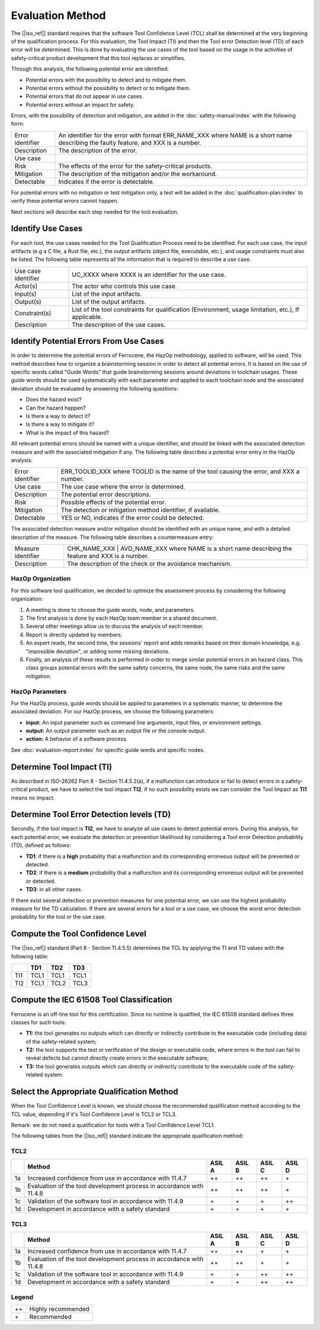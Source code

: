 .. SPDX-License-Identifier: MIT OR Apache-2.0
   SPDX-FileCopyrightText: The Ferrocene Developers

Evaluation Method
=================

The [|iso_ref|] standard requires that the software Tool Confidence Level (TCL)
shall be determined at the very beginning of the qualification process. For this
evaluation, the Tool Impact (TI) and then the Tool error Detection level (TD)
of each error will be determined. This is done by evaluating the use cases of
the tool based on the usage in the activities of safety-critical product
development that this tool replaces or simplifies.

Through this analysis, the following potential error are identified:

* Potential errors with the possibility to detect and to mitigate them.
* Potential errors without the possibility to detect or to mitigate them.
* Potential errors that do not appear in use cases.
* Potential errors without an impact for safety.

Errors, with the possibility of detection and mitigation, are added in
the :doc:`safety-manual:index` with the following form:

.. list-table::

   * - Error identifier 
     - An identifier for the error with format ERR_NAME_XXX where NAME is a short name describing the faulty feature, and XXX is a number.
   * - Description
     - The description of the error.
   * - Use case
     -
   * - Risk
     - The effects of the error for the safety-critical products.
   * - Mitigation
     - The description of the mitigation and/or the workaround.
   * - Detectable
     - Indicates if the error is detectable.

.. end of table

For potential errors with no mitigation or test mitigation only, a test will be
added in the :doc:`qualification-plan:index` to verify these potential errors
cannot happen.

Next sections will describe each step needed for the tool evaluation.

Identify Use Cases
------------------

For each tool, the use cases needed for the Tool Qualification Process need to
be identified. For each use case,  the input artifacts (e.g a C file, a Rust
file, etc.), the output artifacts (object file, executable, etc.), and usage
constraints must also be listed. The following table represents all the
information that is required to describe a use case.

.. list-table::

   * - Use case identifier 
     - UC_XXXX where XXXX is an identifier for the use case.
   * - Actor(s) 
     - The actor who controls this use case.
   * - Input(s) 
     - List of the input artifacts.
   * - Output(s) 
     - List of the output artifacts.
   * - Constraint(s) 
     - List of the tool constraints for qualification (Environment, usage limitation, etc.), If applicable.
   * - Description 
     - The description of the use cases.

.. end of table

Identify Potential Errors From Use Cases
----------------------------------------

In order to determine the potential errors of Ferrocene, the HazOp
methodology, applied to software, will be used. This method describes how to
organize a brainstorming session in order to detect all potential errors. It is
based on the use of specific words called "Guide Words" that guide
brainstorming sessions around deviations in toolchain usages. These guide words
should be used systematically with each parameter and applied to each toolchain
node and the associated deviation should be evaluated by answering the following
questions:

* Does the hazard exist?
* Can the hazard happen?
* Is there a way to detect it?
* Is there a way to mitigate it?
* What is the impact of this hazard?

All relevant potential errors should be named with a unique identifier, and
should be linked with the associated detection measure and with the associated
mitigation if any. The following table describes a potential error entry in the
HazOp analysis:

.. list-table::

   * - Error identifier 
     - ERR_TOOLID_XXX where TOOLID is the name of the tool causing the error, and XXX a number.
   * - Use case 
     - The use case where the error is determined.
   * - Description 
     - The potential error descriptions.
   * - Risk 
     - Possible effects of the potential error.
   * - Mitigation 
     - The detection or mitigation method identifier, if available.
   * - Detectable
     - YES or NO, indicates if the error could be detected.

.. end of table

The associated detection measure and/or mitigation should be identified with an
unique name, and with a detailed description of the measure. The following
table describes a countermeasure entry:

.. list-table::

   * - Measure identifier 
     - CHK_NAME_XXX | AVD_NAME_XXX where NAME is a short name describing the feature and XXX is a number.
   * - Description 
     - The description of the check or the avoidance mechanism.

.. end of table

HazOp Organization
^^^^^^^^^^^^^^^^^^

For this software tool qualification, we decided to optimize the assessment
process by considering the following organization:

#. A meeting is done to choose the guide words, node, and parameters.
#. The first analysis is done by each HazOp team member in a shared document.
#. Several other meetings allow us to discuss the analysis of each member.
#. Report is directly updated by members.
#. An expert reads, the second time, the sessions' report and adds remarks
   based on their domain knowledge, e.g. "impossible deviation", or adding some
   missing deviations.
#. Finally, an analysis of these results is performed in order to merge similar
   potential errors in an hazard class. This class groups potential errors with
   the same safety concerns, the same node, the same risks and the same
   mitigation.

HazOp Parameters
^^^^^^^^^^^^^^^^
For the HazOp process, guide words should be applied to parameters in a
systematic manner, to determine the associated deviation. For our HazOp process,
we choose the following parameters:

* **input:** An input parameter such as command line arguments, input files, or
  environment settings.
* **output:** An output parameter such as an output file or the console output.
* **action:** A behavior of a software process.

See :doc:`evaluation-report:index` for specific guide words and specific nodes.

Determine Tool Impact (TI)
--------------------------

As described in ISO-26262 Part 8 - Section 11.4.5.2(a), if a malfunction can
introduce or fail to detect errors in a safety-critical product, we have to
select the tool impact **TI2**, if no such possibility exists we can consider
the Tool Impact as **TI1** means no impact.

Determine Tool Error Detection levels (TD)
------------------------------------------

Secondly, if the tool impact is **TI2**, we have to analyze all use cases to
detect potential errors. During this analysis, for each potential error, we
evaluate the detection or prevention likelihood by considering a Tool error
Detection probability (TD), defined as follows:

* **TD1**: if there is a **high** probability that a malfunction and its
  corresponding erroneous output will be prevented or detected.
* **TD2**: if there is a **medium** probability that a malfunction and its
  corresponding erroneous output will be prevented or detected.
* **TD3**: in all other cases.

If there exist several detection or prevention measures for one potential error,
we can use the highest probability measure for the TD calculation. If there are
several errors for a tool or a use case, we choose the worst error detection
probability for the tool or the use case.

Compute the Tool Confidence Level
---------------------------------

The [|iso_ref|] standard (Part 8 - Section 11.4.5.5) determines the TCL by
applying the TI and TD values with the following table:

.. list-table::
   :header-rows: 1
   
   * - 
     - TD1
     - TD2
     - TD3
   * - TI1 
     - TCL1 
     - TCL1 
     - TCL1
   * - TI2 
     - TCL1 
     - TCL2 
     - TCL3

.. end of table

Compute the IEC 61508 Tool Classification
-----------------------------------------

Ferrocene is an off-line tool for this certification. Since no runtime is
qualified, the IEC 61508 standard defines three classes for such tools:

* **T1:** the tool generates no outputs which can directly or indirectly
  contribute to the executable code (including data) of the safety-related
  system;
* **T2:** the tool supports the test or verification of the design or executable
  code, where errors in the tool can fail to reveal defects but cannot directly
  create errors in the executable software;
* **T3:** the tool generates outputs which can directly or indirectly contribute
  to the executable code of the safety-related system.

Select the Appropriate Qualification Method
-------------------------------------------

When the Tool Confidence Level is known, we should choose the recommended
qualification method according to the TCL value, depending if it's Tool
Confidence Level is TCL2 or TCL3.

Remark: we do not need a qualification for tools with a Tool Confidence Level
TCL1.

The following tables from the [|iso_ref|] standard indicate the appropriate
qualification method:

TCL2
^^^^

.. list-table::
   :header-rows: 1

   * - 
     - Method
     - ASIL A
     - ASIL B
     - ASIL C
     - ASIL D
   * - 1a
     - Increased confidence from use in accordance with 11.4.7
     - ++ 
     - ++ 
     - ++ 
     - \+
   * - 1b
     - Evaluation of the tool development process in accordance with 11.4.8
     - ++ 
     - ++ 
     - ++ 
     - \+
   * - 1c
     - Validation of the software tool in accordance with 11.4.9
     - \+ 
     - \+ 
     - \+ 
     - ++
   * - 1d
     - Development in accordance with a safety standard
     - \+ 
     - \+ 
     - \+ 
     - \+

.. end of table


TCL3
^^^^

.. list-table::
   :header-rows: 1

   * - 
     - Method
     - ASIL A
     - ASIL B
     - ASIL C
     - ASIL D
   * - 1a
     - Increased confidence from use in accordance with 11.4.7
     - ++ 
     - ++ 
     - \+ 
     - \+
   * - 1b
     - Evaluation of the tool development process in accordance with 11.4.8
     - ++ 
     - ++ 
     - \+ 
     - \+
   * - 1c
     - Validation of the software tool in accordance with 11.4.9
     - \+ 
     - \+ 
     - ++ 
     - ++
   * - 1d
     - Development in accordance with a safety standard
     - \+ 
     - \+ 
     - ++ 
     - ++

.. end of table

Legend
^^^^^^

.. list-table::

   * - ++
     - Highly recommended
   * - \+
     - Recommended

.. end of table
